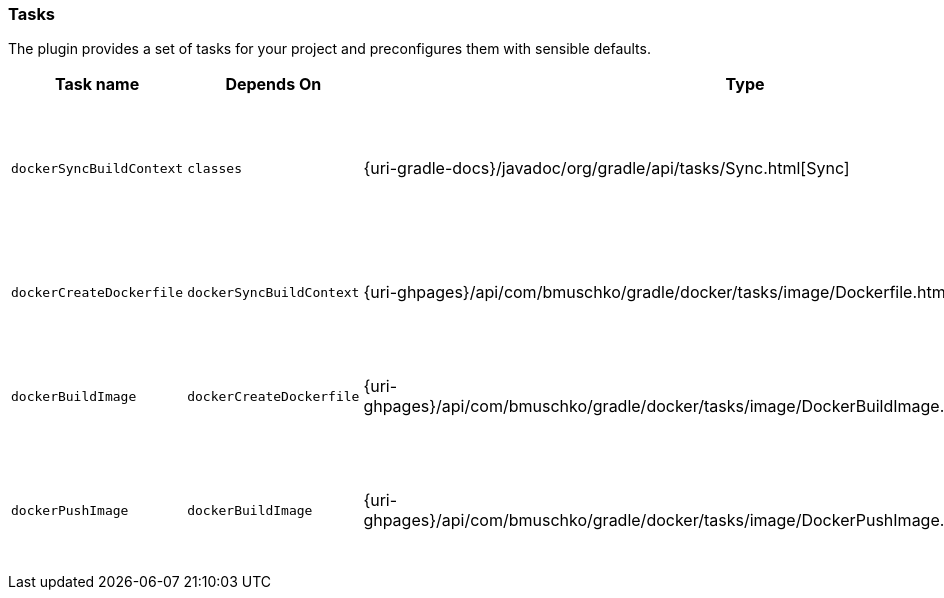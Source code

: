 === Tasks

The plugin provides a set of tasks for your project and preconfigures them with sensible defaults.

[options="header"]
|=======
|Task name                 |Depends On                |Type                                                                                 |Description
|`dockerSyncBuildContext`  |`classes`                 |{uri-gradle-docs}/javadoc/org/gradle/api/tasks/Sync.html[Sync]                       |Copies the application files to a temporary directory for image creation.
|`dockerCreateDockerfile`  |`dockerSyncBuildContext`       |{uri-ghpages}/api/com/bmuschko/gradle/docker/tasks/image/Dockerfile.html[Dockerfile] |Creates the Docker image for the Java application.
|`dockerBuildImage`        |`dockerCreateDockerfile`  |{uri-ghpages}/api/com/bmuschko/gradle/docker/tasks/image/DockerBuildImage.html[DockerBuildImage] |Builds the Docker image for the Java application.
|`dockerPushImage`         |`dockerBuildImage`        |{uri-ghpages}/api/com/bmuschko/gradle/docker/tasks/image/DockerPushImage.html[DockerPushImage] |Pushes created Docker image to the repository.
|=======